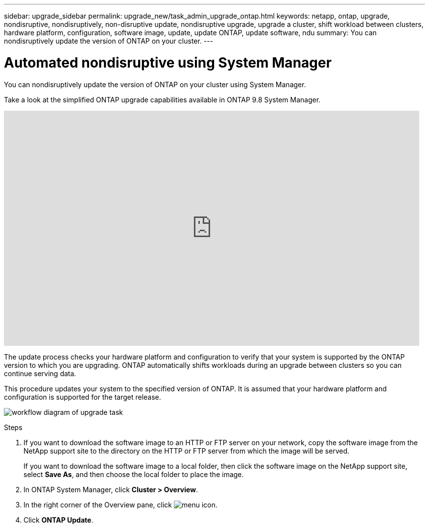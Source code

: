 ---
sidebar: upgrade_sidebar
permalink: upgrade_new/task_admin_upgrade_ontap.html
keywords: netapp, ontap, upgrade, nondisruptive, nondisruptively, non-disruptive update, nondisruptive upgrade, upgrade a cluster, shift workload between clusters, hardware platform, configuration, software image, update, update ONTAP, update software, ndu
summary: You can nondisruptively update the version of ONTAP on your cluster.
---

= Automated nondisruptive using System Manager
:toc: macro
:toclevels: 1
:hardbreaks:
:nofooter:
:icons: font
:linkattrs:
:imagesdir: ./media/

[.lead]
You can nondisruptively update the version of ONTAP on your cluster using System Manager.

Take a look at the simplified ONTAP upgrade capabilities available in ONTAP 9.8 System Manager.

video::xwwX8vrrmIk[youtube, width=848, height=480]

The update process checks your hardware platform and configuration to verify that your system is supported by the ONTAP version to which you are upgrading. ONTAP automatically shifts workloads during an upgrade between clusters so you can continue serving data.

This procedure updates your system to the specified version of ONTAP. It is assumed that your hardware platform and configuration is supported for the target release.

image:workflow_admin_upgrade_ontap.gif[workflow diagram of upgrade task]

.Steps

. If you want to download the software image to an HTTP or FTP server on your network, copy the software image from the NetApp support site to the directory on the HTTP or FTP server from which the image will be served.
+
If you want to download the software image to a local folder, then click the software image on the NetApp support site, select *Save As*, and then choose the local folder to place the image.

. In ONTAP System Manager, click *Cluster > Overview*.

. In the right corner of the Overview pane, click image:icon_kabob.gif[menu icon].

. Click *ONTAP Update*.

